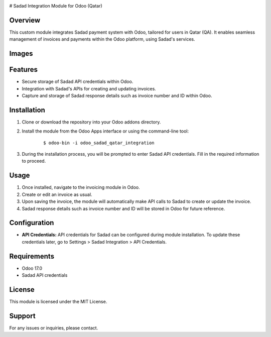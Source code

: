 .. image:: images/SADAD.png
   :align: center

# Sadad Integration Module for Odoo (Qatar)

Overview
--------

This custom module integrates Sadad payment system with Odoo, tailored for users in Qatar (QA). It enables seamless management of invoices and payments within the Odoo platform, using Sadad's services.

Images
------

.. image:: images/profile.png
   :align: center

.. image:: images/wizard.png
   :align: center

.. image:: images/Invoice.png
   :align: center

Features
--------

- Secure storage of Sadad API credentials within Odoo.
- Integration with Sadad's APIs for creating and updating invoices.
- Capture and storage of Sadad response details such as invoice number and ID within Odoo.

Installation
------------

1. Clone or download the repository into your Odoo addons directory.

2. Install the module from the Odoo Apps interface or using the command-line tool:

    ::
    
        $ odoo-bin -i odoo_sadad_qatar_integration

3. During the installation process, you will be prompted to enter Sadad API credentials. Fill in the required information to proceed.

Usage
-----

1. Once installed, navigate to the invoicing module in Odoo.
2. Create or edit an invoice as usual.
3. Upon saving the invoice, the module will automatically make API calls to Sadad to create or update the invoice.
4. Sadad response details such as invoice number and ID will be stored in Odoo for future reference.

Configuration
--------------

- **API Credentials:** API credentials for Sadad can be configured during module installation. To update these credentials later, go to Settings > Sadad Integration > API Credentials.

Requirements
------------

- Odoo 17.0
- Sadad API credentials

License
-------

This module is licensed under the MIT License.

Support
-------

For any issues or inquiries, please contact.
